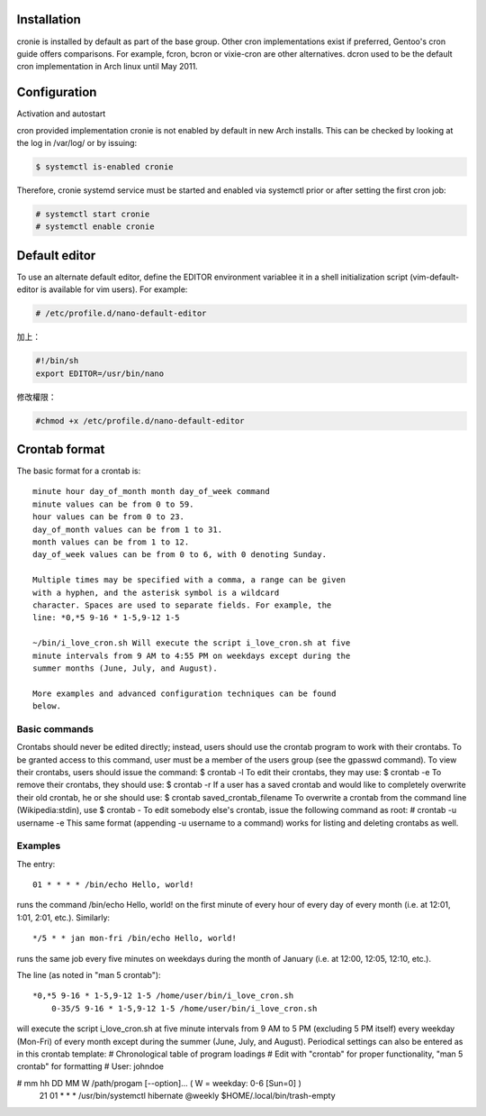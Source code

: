.. title: archlinux enable cron
.. slug: archlinux-enable-cron
.. date: 2014/03/02 16:31:27
.. tags: linux, cron
.. category: computer
.. link:
.. description:
.. type: text


 <https://wiki.archlinux.org/index.php/cron>


Installation
=========================================================================

cronie is installed by default as part of the base group. Other cron implementations exist if preferred, Gentoo's cron guide offers comparisons. For example, fcron, bcron or vixie-cron are other alternatives. dcron used to be the default cron implementation in Arch linux until May 2011.

Configuration
====================================================================

Activation and autostart

cron provided implementation cronie is not enabled by default in new Arch installs. This can be checked by looking at the log in /var/log/ or by issuing:

.. code::

   $ systemctl is-enabled cronie

Therefore, cronie systemd service must be started and enabled via systemctl prior or after setting the first cron job:

.. code::

   # systemctl start cronie
   # systemctl enable cronie

Default editor
========================================================================

To use an alternate default editor, define the EDITOR environment variablee it in a shell initialization script (vim-default-editor is available for vim users). For example:

.. code::

	# /etc/profile.d/nano-default-editor

加上：

.. code::

	#!/bin/sh
	export EDITOR=/usr/bin/nano

修改權限：

.. code::

	#chmod +x /etc/profile.d/nano-default-editor


Crontab format
=======================================================================

The basic format for a crontab is::

  minute hour day_of_month month day_of_week command
  minute values can be from 0 to 59.
  hour values can be from 0 to 23.
  day_of_month values can be from 1 to 31.
  month values can be from 1 to 12.
  day_of_week values can be from 0 to 6, with 0 denoting Sunday.

  Multiple times may be specified with a comma, a range can be given
  with a hyphen, and the asterisk symbol is a wildcard
  character. Spaces are used to separate fields. For example, the
  line: *0,*5 9-16 * 1-5,9-12 1-5

  ~/bin/i_love_cron.sh Will execute the script i_love_cron.sh at five
  minute intervals from 9 AM to 4:55 PM on weekdays except during the
  summer months (June, July, and August).

  More examples and advanced configuration techniques can be found
  below.

Basic commands
-----------------------------------------------

Crontabs should never be edited directly; instead, users should use the crontab program to work with their crontabs. To be granted access to this command, user must be a member of the users group (see the gpasswd command).
To view their crontabs, users should issue the command:
$ crontab -l
To edit their crontabs, they may use:
$ crontab -e
To remove their crontabs, they should use:
$ crontab -r
If a user has a saved crontab and would like to completely overwrite their old crontab, he or she should use:
$ crontab saved_crontab_filename
To overwrite a crontab from the command line (Wikipedia:stdin), use
$ crontab -
To edit somebody else's crontab, issue the following command as root:
# crontab -u username -e
This same format (appending -u username to a command) works for listing and deleting crontabs as well.

Examples
-----------------------------------------------------------

The entry::

	01 * * * * /bin/echo Hello, world!

runs the command /bin/echo Hello, world! on the first minute of every hour of every day of every month (i.e. at 12:01, 1:01, 2:01, etc.).
Similarly::

	*/5 * * jan mon-fri /bin/echo Hello, world!

runs the same job every five minutes on weekdays during the month of January (i.e. at 12:00, 12:05, 12:10, etc.).

The line (as noted in "man 5 crontab")::

    *0,*5 9-16 * 1-5,9-12 1-5 /home/user/bin/i_love_cron.sh
	0-35/5 9-16 * 1-5,9-12 1-5 /home/user/bin/i_love_cron.sh

will execute the script i_love_cron.sh at five minute intervals from 9 AM to 5 PM (excluding 5 PM itself) every weekday (Mon-Fri) of every month except during the summer (June, July, and August).
Periodical settings can also be entered as in this crontab template:
# Chronological table of program loadings
# Edit with "crontab" for proper functionality, "man 5 crontab" for formatting
# User: johndoe

# mm  hh  DD  MM  W /path/progam [--option]...  ( W = weekday: 0-6 [Sun=0] )
  21  01  *   *   * /usr/bin/systemctl hibernate
  @weekly           $HOME/.local/bin/trash-empty
